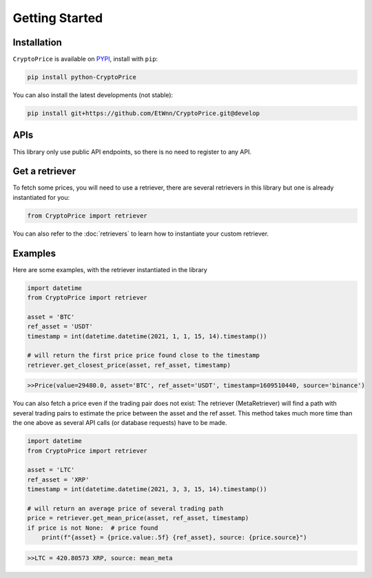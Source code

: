 Getting Started
===============

Installation
------------

``CryptoPrice`` is available on `PYPI <https://pypi.org/project/python-CryptoPrice/>`_, install with ``pip``:

.. code:: bash

    pip install python-CryptoPrice

You can also install the latest developments (not stable):

.. code:: bash

    pip install git+https://github.com/EtWnn/CryptoPrice.git@develop

APIs
-----

This library only use public API endpoints, so there is no need to register to any API.


Get a retriever
---------------

To fetch some prices, you will need to use a retriever, there are several retrievers in this library
but one is already instantiated for you:

.. code:: python

    from CryptoPrice import retriever

You can also refer to the :doc:`retrievers` to learn how to instantiate your custom retriever.


Examples
--------

Here are some examples, with the retriever instantiated in the library

.. code-block:: python

    import datetime
    from CryptoPrice import retriever

    asset = 'BTC'
    ref_asset = 'USDT'
    timestamp = int(datetime.datetime(2021, 1, 1, 15, 14).timestamp())

    # will return the first price price found close to the timestamp
    retriever.get_closest_price(asset, ref_asset, timestamp)

.. code-block:: bash

    >>Price(value=29480.0, asset='BTC', ref_asset='USDT', timestamp=1609510440, source='binance')

You can also fetch a price even if the trading pair does not exist: The retriever (MetaRetriever) will find a path with
several trading pairs to estimate the price between the asset and the ref asset. This method takes much more time
than the one above as several API calls (or database requests) have to be made.

.. code-block:: python

    import datetime
    from CryptoPrice import retriever

    asset = 'LTC'
    ref_asset = 'XRP'
    timestamp = int(datetime.datetime(2021, 3, 3, 15, 14).timestamp())

    # will return an average price of several trading path
    price = retriever.get_mean_price(asset, ref_asset, timestamp)
    if price is not None:  # price found
        print(f"{asset} = {price.value:.5f} {ref_asset}, source: {price.source}")

.. code-block:: bash

    >>LTC = 420.80573 XRP, source: mean_meta